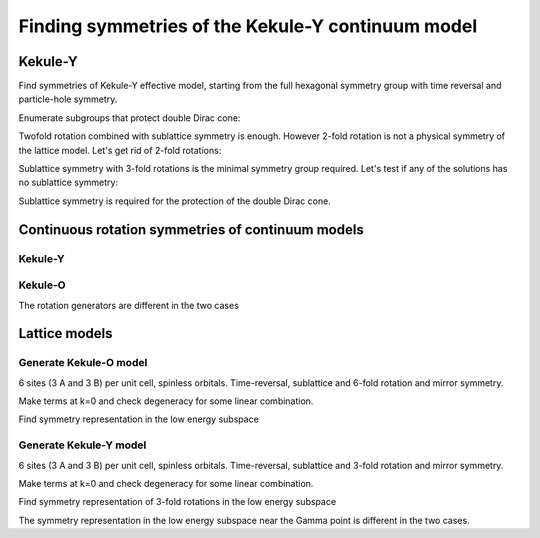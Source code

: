 .. _tutorial_kekule:

Finding symmetries of the Kekule-Y continuum model
==================================================

.. seealso::
    The complete source code of this example can be found in :jupyter-download:script:`kekule`.
    A Jupyter notebook can be found in :jupyter-download:notebook:`kekule`.

.. jupyter-kernel::
    :id: kekule

.. jupyter-execute::
    :hide-code:

    import numpy as np
    import sympy

    import qsymm


Kekule-Y
--------

Find symmetries of Kekule-Y effective model, starting from the full hexagonal symmetry group
with time reversal and particle-hole symmetry.

.. jupyter-execute::

    ham_kek_y = """
        vs * kron((k_x * sigma_x + k_y * sigma_y), eye(2))
        + vt * kron(eye(2), (k_x * sigma_x + k_y * sigma_y))
    """
    display(qsymm.sympify(ham_kek_y))

.. jupyter-execute::

    H_kek_y= qsymm.Model(ham_kek_y, momenta=['k_x', 'k_y'])
    candidates = qsymm.groups.hexagonal()
    sgy, cg = qsymm.symmetries(H_kek_y, candidates)

Enumerate subgroups that protect double Dirac cone:

.. jupyter-execute::

    all_subgroups = qsymm.groups.generate_subgroups(sgy)

.. jupyter-execute::

    # Terms proportional to the identity matrix don't open a gap.
    identity_terms = [qsymm.Model({qsymm.sympify(1): np.eye(4)})]

    dd_sg = []
    for subgroup, gens in all_subgroups.items():
        family = qsymm.continuum_hamiltonian(gens, 2, 0)
        family = qsymm.hamiltonian_generator.subtract_family(family, identity_terms)
        if family == []:
            dd_sg.append(subgroup)

    dd_sg.sort(key=len)

    dd_sg[0]


Twofold rotation combined with sublattice symmetry is enough.
However 2-fold rotation is not a physical symmetry of the lattice model.
Let's get rid of 2-fold rotations:

.. jupyter-execute::

    rdd_sg = []
    for subgroup, gens in all_subgroups.items():
        invs = {
            qsymm.inversion(2) * g
            for g in [
                qsymm.identity(2),
                qsymm.time_reversal(2),
                qsymm.particle_hole(2),
                qsymm.chiral(2),
            ]
        }
        # Skip subgroups that have inversion
        if subgroup & invs:
            continue
        family = qsymm.continuum_hamiltonian(gens, 2, 0)
        family = qsymm.hamiltonian_generator.subtract_family(family, identity_terms)
        if family == []:
            rdd_sg.append(subgroup)

    rdd_sg.sort(key=len)

    rdd_sg[0]


Sublattice symmetry with 3-fold rotations is the minimal symmetry group required.
Let's test if any of the solutions has no sublattice symmetry:

.. jupyter-execute::

    any(g.antisymmetry for sg in rdd_sg for g in sg)

Sublattice symmetry is required for the protection of the double Dirac cone.


Continuous rotation symmetries of continuum models
--------------------------------------------------

Kekule-Y
********

.. jupyter-execute::

    _, cg = qsymm.symmetries(H_kek_y, candidates=[], continuous_rotations=True, prettify=True)
    cg

Kekule-O
********

.. jupyter-execute::

    ham_kek_o= """
        vs * (
            k_x * kron(eye(2), sigma_x)
            + k_y * kron(sigma_z, sigma_y)
        )
        + Delta * kron(sigma_y, sigma_y)
    """
    display(qsymm.sympify(ham_kek_o))

.. jupyter-execute::

    H_kek_o= qsymm.Model(ham_kek_o, momenta=['k_x', 'k_y'])
    _, cg = qsymm.symmetries(H_kek_o, candidates=[], continuous_rotations=True, prettify=True)
    cg

The rotation generators are different in the two cases


Lattice models
--------------

Generate Kekule-O model
***********************

6 sites (3 A and 3 B) per unit cell, spinless orbitals.
Time-reversal, sublattice and 6-fold rotation and mirror symmetry.

.. jupyter-execute::

    sites = ['A1', 'B1', 'A2', 'B2', 'A3', 'B3']
    norbs = [(site, 1) for site in sites]

    # Time reversal
    TR = qsymm.PointGroupElement(sympy.eye(2), True, False, np.eye(6))

    # Chiral symmetry
    C = qsymm.PointGroupElement(sympy.eye(2), False, True, np.kron(np.eye(3), ([[1, 0], [0, -1]])))

    # Atom A rotates into B, B into A.
    sphi = 2*sympy.pi/6
    RC6 = sympy.Matrix([[sympy.cos(sphi), -sympy.sin(sphi)],
                      [sympy.sin(sphi), sympy.cos(sphi)]])
    permC6 = {'A1': 'B1', 'B1': 'A2', 'A2': 'B2', 'B2': 'A3', 'A3': 'B3', 'B3': 'A1'}
    C6 = qsymm.groups.symmetry_from_permutation(RC6, permC6, norbs)

    RMx = sympy.Matrix([[-1, 0], [0, 1]])
    permMx = {'A1': 'A3', 'B1': 'B2', 'A2': 'A2', 'B2': 'B1', 'A3': 'A1', 'B3': 'B3'}
    Mx = qsymm.groups.symmetry_from_permutation(RMx, permMx, norbs)

    symmetries = [C, TR, C6, Mx]

.. jupyter-execute::

    # Only need the unique hoppings, one weak and one strong
    hopping_vectors = [
        ('A1', 'B1', np.array([0, -1])), # around ring
        ('A2', 'B3', np.array([0, -1])), # next UC
    ]

.. jupyter-execute::

    # construct Hamiltonian terms to symmetry-allowed terms
    family = qsymm.bloch_family(hopping_vectors, symmetries, norbs=norbs)
    qsymm.display_family(family)

Make terms at k=0 and check degeneracy for some linear combination.

.. jupyter-execute::

    Gamma_terms = [term.subs(dict(k_x=0, k_y=0)) for term in family]
    evals, evecs = np.linalg.eigh(
        np.sum([
            list(term.values())[0] * coeff
            for term, coeff in zip(Gamma_terms, [1, 2])
        ],
        axis=0)
    )

    evals

Find symmetry representation in the low energy subspace

.. jupyter-execute::

    # projector to low energy subspace
    proj = evecs[:, 1:5]
    UC3 = (C6 * C6).U

    # projected symmetry operator
    pC3 = proj.T.conj() @ UC3 @ proj

    assert np.allclose(pC3 @ pC3.T.conj(), np.eye(4))

    evals2, evecs2 = np.linalg.eig(pC3)

    # Check angles of the eigenvalues
    np.angle(evals2) / (2 * np.pi)



Generate Kekule-Y model
***********************

6 sites (3 A and 3 B) per unit cell, spinless orbitals.
Time-reversal, sublattice and 3-fold rotation and mirror symmetry.

.. jupyter-execute::

    sites = ['A1', 'B1', 'A2', 'B2', 'A3', 'B3']
    norbs = [(site, 1) for site in sites]

    # Time reversal
    TR = qsymm.time_reversal(2, U=np.eye(6))

    # Chiral symmetry
    C = qsymm.chiral(2, U=np.kron(np.eye(3), ([[1, 0], [0, -1]])))

    # Atom A rotates into B, B into A.
    sphi = 2*sympy.pi/3
    RC3 = sympy.Matrix([
        [sympy.cos(sphi), -sympy.sin(sphi)],
        [sympy.sin(sphi), sympy.cos(sphi)],
    ])
    permC3 = {'A1': 'A1', 'B1': 'B3', 'A2': 'A2', 'B2': 'B1', 'A3': 'A3', 'B3': 'B2'}
    C3 = qsymm.groups.symmetry_from_permutation(RC3, permC3, norbs)

    RMx = sympy.Matrix([[-1, 0], [0, 1]])
    permMx = {'A1': 'A1', 'B1': 'B1', 'A2': 'A3', 'B2': 'B3', 'A3': 'A2', 'B3': 'B2'}
    Mx = qsymm.groups.symmetry_from_permutation(RMx, permMx, norbs)

    symmetries = [C, TR, C3, Mx]

.. jupyter-execute::

    # Only need the unique hoppings, one weak and one strong
    hopping_vectors = [
        ('A1', 'B1', np.array([0, -1])), # Y
        ('A2', 'B3', np.array([0, -1])), # other
    ]

.. jupyter-execute::

    # construct Hamiltonian terms to symmetry-allowed terms
    family = qsymm.bloch_family(hopping_vectors, symmetries, norbs=norbs)
    qsymm.display_family(family)

Make terms at k=0 and check degeneracy for some linear combination.

.. jupyter-execute::

    Gamma_terms = [term.subs(dict(k_x=0, k_y=0)) for term in family]
    evals, evecs = np.linalg.eigh(
        np.sum([
            list(term.values())[0] * coeff
            for term, coeff in zip(Gamma_terms, [1, 2])
        ],
        axis=0)
    )

    evals

Find symmetry representation of 3-fold rotations in the low energy subspace

.. jupyter-execute::

    # projector to low energy subspace
    proj = evecs[:, 1:5]
    UC3 = C3.U

    # projected symmetry operator
    pC3 = proj.T.conj() @ UC3 @ proj

    assert np.allclose(pC3 @ pC3.T.conj(), np.eye(4))

    evals2, evecs2 = np.linalg.eig(pC3)

    # Check angles of the eigenvalues
    np.angle(evals2) / (2 * np.pi)

The symmetry representation in the low energy subspace near the Gamma point is different in the two cases.
